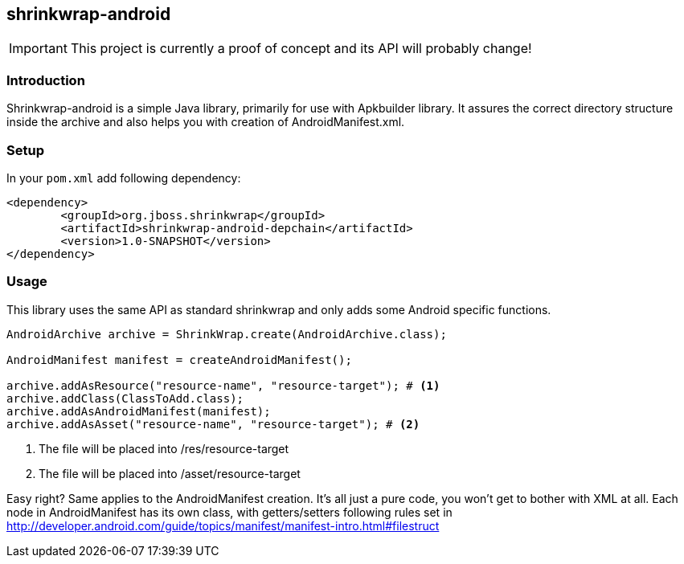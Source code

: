 == shrinkwrap-android ==

IMPORTANT: This project is currently a proof of concept and its API will probably change!

=== Introduction ===

Shrinkwrap-android is a simple Java library, primarily for use with Apkbuilder library. It assures the correct directory structure inside the archive and also helps you with creation of AndroidManifest.xml.

=== Setup ===

In your `pom.xml` add following dependency:

[source,xml]
<dependency>
	<groupId>org.jboss.shrinkwrap</groupId>
	<artifactId>shrinkwrap-android-depchain</artifactId>
	<version>1.0-SNAPSHOT</version>
</dependency>

=== Usage ===

This library uses the same API as standard +shrinkwrap+ and only adds some Android specific functions.

[source,java]
-------------------------------------
AndroidArchive archive = ShrinkWrap.create(AndroidArchive.class);

AndroidManifest manifest = createAndroidManifest();

archive.addAsResource("resource-name", "resource-target"); # <1>
archive.addClass(ClassToAdd.class);
archive.addAsAndroidManifest(manifest);
archive.addAsAsset("resource-name", "resource-target"); # <2>
-------------------------------------

<1> The file will be placed into /res/resource-target
<2> The file will be placed into /asset/resource-target

Easy right? Same applies to the AndroidManifest creation. It's all just a pure code, you won't get to bother with XML at all. Each node in AndroidManifest has its own class, with getters/setters following rules set in http://developer.android.com/guide/topics/manifest/manifest-intro.html#filestruct